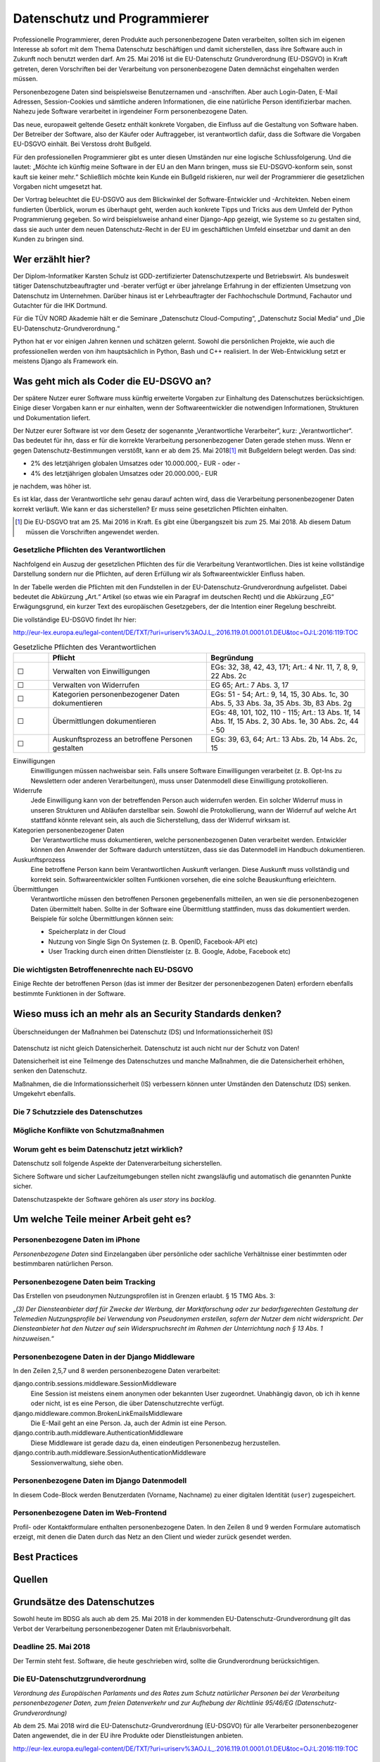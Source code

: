 .. slideconf::
   :autoslides: False


..   :slide_classes: appear


.. only:: latex

  .. raw:: latex

     %%\renewcommand{\headrulewidth}{0pt}
     \fancyhead[L]{}
     \fancyhead[R]{
             \vspace{-1cm}
             \includegraphics[width=1.0cm]{dssyslogo.pdf}
         }

     \pagestyle{fancy}
     \fancyfoot[CEO]{\sffamily \tiny \vspace{0.28cm} ©2016 Dipl.-Inform. Karsten Schulz, Datenschutz.systems}



=============================
Datenschutz und Programmierer
=============================


.. slide:: Datenschutz und Programmierer
   :level: 1

   .. figure:: /_static/editor_faded.png
      :class: fill

   Warum bei der Softwareentwicklung Datenschutz relevant wird.

.. slide:: Antworten auf folgende Fragen
    :level: 2

    * Was geht mich als Coder die EU-DSGVO an?
    * Wieso muss ich an mehr als an Security Standards denken?
    * Um welche Teile meiner Arbeit geht es?
    * Best Practices
    * Quellen

Professionelle Programmierer, deren Produkte auch personenbezogene Daten verarbeiten, sollten sich im eigenen Interesse ab sofort mit dem Thema Datenschutz beschäftigen und damit sicherstellen, dass ihre Software auch in Zukunft noch benutzt werden darf. Am 25. Mai 2016 ist die EU-Datenschutz Grundverordnung (EU-DSGVO) in Kraft getreten, deren Vorschriften bei der Verarbeitung von personenbezogene Daten demnächst eingehalten werden müssen.

Personenbezogene Daten sind beispielsweise Benutzernamen und -anschriften. Aber auch Login-Daten, E-Mail Adressen, Session-Cookies und sämtliche anderen Informationen, die eine natürliche Person identifizierbar machen. Nahezu jede Software verarbeitet in irgendeiner Form personenbezogene Daten.

Das neue, europaweit geltende Gesetz enthält konkrete Vorgaben, die Einfluss auf die Gestaltung von Software haben. Der Betreiber der Software, also der Käufer oder Auftraggeber, ist verantwortlich dafür, dass die Software die Vorgaben EU-DSGVO einhält. Bei Verstoss droht Bußgeld.

Für den professionellen Programmierer gibt es unter diesen Umständen nur eine logische Schlussfolgerung. Und die lautet: „Möchte ich künftig meine Software in der EU an den Mann bringen, muss sie EU-DSGVO-konform sein, sonst kauft sie keiner mehr.“ Schließlich möchte kein Kunde ein Bußgeld riskieren, nur weil der Programmierer die gesetzlichen Vorgaben nicht umgesetzt hat.

Der Vortrag beleuchtet die EU-DSGVO aus dem Blickwinkel der Software-Entwickler und -Architekten. Neben einem fundierten Überblick, worum es überhaupt geht, werden auch konkrete Tipps und Tricks aus dem Umfeld der Python Programmierung gegeben. So wird beispielsweise anhand einer Django-App gezeigt, wie Systeme so zu gestalten sind, dass sie auch unter dem neuen Datenschutz-Recht in der EU im geschäftlichen Umfeld einsetzbar und damit an den Kunden zu bringen sind.



Wer erzählt hier?
==================

Der Diplom-Informatiker Karsten Schulz ist GDD-zertifizierter
Datenschutzexperte und Betriebswirt. Als bundesweit tätiger
Datenschutzbeauftragter und -berater verfügt er über jahrelange Erfahrung in
der effizienten Umsetzung von Datenschutz im Unternehmen. Darüber hinaus ist er
Lehrbeauftragter der Fachhochschule Dortmund, Fachautor und Gutachter für die
IHK Dortmund.

Für die TÜV NORD Akademie hält er die Seminare „Datenschutz Cloud-Computing“,
„Datenschutz Social Media“ und „Die EU-Datenschutz-Grundverordnung.“

Python hat er vor einigen Jahren kennen und schätzen gelernt. Sowohl die persönlichen
Projekte, wie auch die professionellen werden von ihm hauptsächlich in Python, Bash und
C++ realisiert. In der Web-Entwicklung setzt er meistens Django als Framework ein.

.. image:: _static/referent1.*
    :align: center
    :width: 100%


.. slide:: Karsten Schulz
    :level: 2

    .. rst-class:: referentenlogo

    .. image:: _static/referent1.*
        :align: center
        :width: 100%


Was geht mich als Coder die EU-DSGVO an?
========================================

.. slide:: Was geht mich als Coder die EU-DSGVO an?
    :level: 2

    * Die EU-DSGVO (EU-Datenschutz-Grundverordnung) gilt für alle, die in der EU Produkte oder Dienstleistungen anbieten, z. B.:

      * Diensteanbieter (SaaS)
      * Cloud-Anbieter (IaaS, PaaS)
      * alle Unternehmen mit Niederlassungen in der EU uvm.

    * Nutzer eurer Software müssen die EU-DSGVO ebenfalls einhalten

    .. attention:: Verstöße gegen die EU-DSGVO können dem Nutzer eurer Software bis zu 20.000.000,- EUR Bußgeld kosten!


Der spätere Nutzer eurer Software muss künftig erweiterte Vorgaben zur Einhaltung des Datenschutzes berücksichtigen. Einige dieser Vorgaben kann er nur einhalten, wenn der Softwareentwickler die notwendigen Informationen, Strukturen und Dokumentation liefert.

Der Nutzer eurer Software ist vor dem Gesetz der sogenannte „Verantwortliche Verarbeiter“, kurz: „Verantwortlicher“. Das bedeutet für ihn, dass er für die korrekte Verarbeitung personenbezogener Daten gerade stehen muss. Wenn er gegen Datenschutz-Bestimmungen verstößt, kann er ab dem 25. Mai 2018\ [#anwendung_geudsgvo]_ mit Bußgeldern belegt werden. Das sind:

* 2% des letztjährigen globalen Umsatzes oder 10.000.000,- EUR - oder -
* 4% des letztjährigen globalen Umsatzes oder 20.000.000,- EUR

je nachdem, was höher ist.

Es ist klar, dass der Verantwortliche sehr genau darauf achten wird, dass die Verarbeitung personenbezogener Daten korrekt verläuft. Wie kann er das sicherstellen? Er muss seine gesetzlichen Pflichten einhalten.

.. [#anwendung_geudsgvo] Die EU-DSGVO trat am 25. Mai 2016 in Kraft. Es gibt eine Übergangszeit bis zum 25. Mai 2018. Ab diesem Datum müssen die Vorschriften angewendet werden.


Gesetzliche Pflichten des Verantwortlichen
-------------------------------------------

Nachfolgend ein Auszug der gesetzlichen Pflichten des für die Verarbeitung Verantwortlichen. Dies ist keine vollständige Darstellung sondern nur die Pflichten, auf deren Erfüllung  wir als Softwareentwickler Einfluss haben.

In der Tabelle werden die Pflichten mit den Fundstellen in der EU-Datenschutz-Grundverordnung aufgelistet. Dabei bedeutet die Abkürzung „Art.“ Artikel (so etwas wie ein Paragraf im deutschen Recht) und die Abkürzung „EG“ Erwägungsgrund, ein kurzer Text des europäischen Gesetzgebers, der die Intention einer Regelung beschreibt.

Die vollständige EU-DSGVO findet Ihr hier:

http://eur-lex.europa.eu/legal-content/DE/TXT/?uri=uriserv%3AOJ.L_.2016.119.01.0001.01.DEU&toc=OJ:L:2016:119:TOC


.. csv-table:: Gesetzliche Pflichten des Verantwortlichen
   :header: "","Pflicht","Begründung"
   :widths: 10,45,45

    "☐","Verwalten von Einwilligungen","EGs: 32, 38, 42, 43, 171;  Art.: 4 Nr. 11, 7, 8, 9, 22 Abs. 2c"
    "☐","Verwalten von Widerrufen","EG 65; Art.: 7 Abs. 3, 17 "
    "☐","Kategorien personenbezogener Daten dokumentieren","EGs: 51 - 54; Art.: 9, 14, 15, 30 Abs. 1c, 30 Abs. 5, 33 Abs. 3a, 35 Abs. 3b, 83 Abs. 2g"
    "☐","Übermittlungen dokumentieren","EGs: 48, 101, 102, 110 - 115; Art.: 13 Abs. 1f, 14 Abs. 1f, 15 Abs. 2, 30 Abs. 1e, 30 Abs. 2c, 44 - 50"
    "☐","Auskunftsprozess an betroffene Personen gestalten","EGs: 39, 63, 64; Art.: 13 Abs. 2b, 14 Abs. 2c, 15"

Einwilligungen
    Einwilligungen müssen nachweisbar sein. Falls unsere Software Einwilligungen verarbeitet (z. B. Opt-Ins zu Newslettern oder anderen Verarbeitungen), muss unser Datenmodell diese Einwilligung protokollieren.
Widerrufe
    Jede Einwilligung kann von der betreffenden Person auch widerrufen werden. Ein solcher Widerruf muss in unseren Strukturen und Abläufen darstellbar sein. Sowohl die Protokollierung, wann der Widerruf auf welche Art stattfand könnte relevant sein, als auch die Sicherstellung, dass der Widerruf wirksam ist.
Kategorien personenbezogener Daten
    Der Verantwortliche muss dokumentieren, welche personenbezogenen Daten verarbeitet werden. Entwickler können den Anwender der Software dadurch unterstützen, dass sie das Datenmodell im Handbuch dokumentieren.
Auskunftsprozess
    Eine betroffene Person kann beim Verantwortlichen Auskunft verlangen. Diese Auskunft muss vollständig und korrekt sein. Softwareentwickler sollten Funtkionen vorsehen, die eine solche Beauskunftung erleichtern.
Übermittlungen
    Verantwortliche müssen den betroffenen Personen gegebenenfalls mitteilen, an wen sie die personenbezogenen Daten übermittelt haben. Sollte in der Software eine Übermittlung stattfinden, muss das dokumentiert werden. Beispiele für solche Übermittlungen können sein:

    * Speicherplatz in der Cloud
    * Nutzung von Single Sign On Systemen (z. B. OpenID, Facebook-API etc)
    * User Tracking durch einen dritten Dienstleister (z. B. Google, Adobe, Facebook etc)


.. slide:: Gesetzliche Pflichten des Verantwortlichen
    :level: 2

    Einwilligungen
        Einwilligungen müssen nachweisbar sein. Falls unsere Software Einwilligungen verarbeitet (z. B. Opt-Ins zu Newslettern oder anderen Verarbeitungen), muss unser Datenmodell diese Einwilligung protokollieren.

    Widerrufe
        Jede Einwilligung kann von der betreffenden Person auch widerrufen werden. Ein solcher Widerruf muss in unseren Strukturen und Abläufen darstellbar sein. Sowohl die Protokollierung, wann der Widerruf auf welche Art stattfand könnte relevant sein, als auch die Sicherstellung, dass der Widerruf wirksam ist.

.. slide:: Gesetzliche Pflichten des Verantwortlichen
    :level: 2

    Kategorien personenbezogener Daten
        Der Verantwortliche muss dokumentieren, welche personenbezogenen Daten verarbeitet werden. Entwickler können den Anwender der Software dadurch unterstützen, dass sie das Datenmodell im Handbuch dokumentieren.

    Auskunftsprozess
        Eine betroffene Person kann beim Verantwortlichen Auskunft verlangen. Diese Auskunft muss vollständig und korrekt sein. Softwareentwickler sollten Funtkionen vorsehen, die eine solche Beauskunftung erleichtern.

.. slide:: Gesetzliche Pflichten des Verantwortlichen
    :level: 2

    Übermittlungen
        Verantwortliche müssen den betroffenen Personen gegebenenfalls mitteilen, an wen sie die personenbezogenen Daten übermittelt haben. Sollte in der Software eine Übermittlung stattfinden, muss das dokumentiert werden. Beispiele für solche Übermittlungen können sein:

        * Speicherplatz in der Cloud
        * Nutzung von Single Sign On Systemen (z. B. OpenID, Facebook-API etc)
        * User Tracking durch einen dritten Dienstleister (z. B. Google, Adobe, Facebook etc)


Die wichtigsten Betroffenenrechte nach EU-DSGVO
-----------------------------------------------

Einige Rechte der betroffenen Person (das ist immer der Besitzer der personenbezogenen Daten) erfordern ebenfalls bestimmte Funktionen in der Software.

.. slide:: Die wichtigsten Betroffenenrechte nach EU-DSGVO
    :level: 2
    :inline-contents: True

    Recht auf Berichtigung (Art. 16)
        Alle gespeicherten Daten der betroffenen Person müssen editierbar sein.
    Recht auf Löschung („Recht auf Vergessenwerden“) (Art. 17)
        Alle gespeicherten Daten der betroffenen Person müssen löschbar sein.
    Löschung öffentlicher Daten („Vergessen“) (Art. 17 Abs. 2)
        Bei einem Löschbegehren hat der Verantwortliche die Pflicht, andere Empfänger dieser Daten darüber zu informieren, dass ein solches Löschen vom Betroffenen verlangt wird. Die Software muss also nachhalten können, an welche Empfänger Daten in der Vergangenheit übermittelt wurden.

.. slide:: Die wichtigsten Betroffenenrechte nach EU-DSGVO
    :level: 2
    :inline-contents: True

    Recht auf Einschränkung der Verarbeitung (Art. 18)
        Eine betroffene person kann verlangen, dass ihre Daten nicht gelöscht, sondern für die weitere Verarbeitung gesperrt werden. Wird die Verarbeitung auf diese Art eingeschränkt, dürfen die Daten nur noch gespeichert werden, nicht mehr anderweitig genutzt, übermittelt, geändert oder gelöscht werden.
        Die Software muss ein entsprechendes „Einschränkungs-Kennzeichen“ im Datenmodell berücksichtigen.
    Recht auf Datenübertragbarkeit „Datenportabilität“ (Art. 20)
        Künftig haben betroffene Personen das Recht darauf, ihre eigenen Daten in einem nutzbaren Format zu erhalten. Die Software sollte eine entsprechende Export-Funktion enthalten. Nutzbare Formate könnten zum Beipiel JSON, XML oder ein CSV-Dump sein.

Wieso muss ich an mehr als an Security Standards denken?
========================================================

.. slide:: Wieso muss ich an mehr als an Security Standards denken?
    :level: 1

.. slide:: Datenschutz vs. Informationssicherheit
    :level: 2

    .. figure:: _static/ds_vs_is.png
       :alt: Datenschutz versus Informationssicherheit
       :align: center
       :width: 100%

.. figure:: _static/ds_vs_is.png
   :alt: Datenschutz versus Informationssicherheit
   :align: center
   :width: 100%

   Überschneidungen der Maßnahmen bei Datenschutz (DS) und Informationssicherheit (IS)

Datenschutz ist nicht gleich Datensicherheit. Datenschutz ist auch nicht nur der Schutz von Daten!

Datensicherheit ist eine Teilmenge des Datenschutzes und manche Maßnahmen, die die Datensicherheit erhöhen, senken den Datenschutz.

Maßnahmen, die die Informationssicherheit (IS) verbessern können unter Umständen den Datenschutz (DS) senken. Umgekehrt ebenfalls.

Die 7 Schutzziele des Datenschutzes
-----------------------------------


.. slide:: Die 7 Schutzziele des Datenschutzes
    :level: 2
    :inline-contents: True

    Datensparsamkeit (DS)
        Es werden nur die personenbezogenen Daten verarbeitet, die für den jeweiligen Verarbeitungsschritt erforderlich sind.
.. slide:: Die 7 Schutzziele des Datenschutzes
    :level: 2
    :inline-contents: True

    Integrität (DS & IS)
        Die Verarbeitung findet innerhalb der Spezifikation in der Art statt, dass die Daten unversehrt und vollständig bleiben.
    Intervenierbarkeit (DS)
        Mit Intervenierbarkeit ist gemeint, dass die datenverarbeitenden Verfahren so gestaltet sind, dass die Rechte der Betroffenen jederzeit und vollständig ausgeübt werden können.
.. slide:: Die 7 Schutzziele des Datenschutzes
    :level: 2
    :inline-contents: True

    Nichtverkettbarkeit (DS)
        Das Zusammenführen von Daten, die zu unterschiedlichen Zwecken verarbeitet werden, ist ohne Einwilligung des Betroffenen zu verhindern.
    Transparenz (DS)
        Interessierte Parteien (Verantwortlicher, betroffene Person, Aufsicht) können Einsicht nehmen und nachvollziehen, welche Daten zu welchem Zweck mit welchen Mitteln verarbeitet werden.
.. slide:: Die 7 Schutzziele des Datenschutzes
    :level: 2
    :inline-contents: True

    Verfügbarkeit  (DS & IS)
        Die personenbezogenen Daten stehen zeitgerecht zur Verfügung, sind auffindbar und werden in den zugeordneten Prozessen sachgerecht verarbeitet.
    Vertraulichkeit  (DS & IS)
        Nur befugte Personen können auf die Daten zugreifen. Befugt sind nur die Personen, deren zweckgebundene Aufgabenerfüllung den Zugriff auf die Daten erforderlich macht.

Mögliche Konflikte von Schutzmaßnahmen
----------------------------------------

.. slide:: Mögliche Konflikte von Schutzmaßnahmen
    :level: 2
    :inline-contents: True

    .. csv-table:: Auswirkungen der Maßnahmen für ...
        :header: "","Informationssicherheit (IS)","Datenschutz (DS)"

        "Webproxy","gut","schlecht"
        "Serverprotokolle","gut","schlecht"
        "Eingabekontrolle","gut","gut"
        "Intervenierbarkeit","schlecht","gut"
        "Transparenz","schlecht","gut"
        "Integrität","gut","gut"
        "Richtlinien für Mitarbeiter","gut","gut"


Worum geht es beim Datenschutz jetzt wirklich?
----------------------------------------------

Datenschutz soll folgende Aspekte der Datenverarbeitung sicherstellen.

.. slide:: Worum geht es beim Datenschutz jetzt wirklich?
    :level: 2
    :inline-contents: True

    .. hint:: Die betroffene Person weiß immer welche ihrer Daten von wem zu welchen Zwecken warum wie verarbeitet werden.


    .. hint:: Die Betroffene Person kann Ihre Rechte wahrnehmen:

      * sie erhält Auskunft,
      * kann berichtigen lassen,
      * kann löschen lassen,
      * kann die Verarbeitung einschränken lassen,
      * kann die Einwilligung zur Verarbeitung widerufen.


Sichere Software und sicher Laufzeitumgebungen stellen nicht zwangsläufig und automatisch die genannten Punkte sicher.

Datenschutzaspekte der Software gehören als *user story* ins *backlog*.


Um welche Teile meiner Arbeit geht es?
======================================


Personenbezogene Daten im iPhone
--------------------------------

*Personenbezogene Daten* sind Einzelangaben über persönliche oder sachliche Verhältnisse einer bestimmten oder bestimmbaren natürlichen Person.


.. slide:: Personenbezogene Daten sind fast überall
    :level: 2
    :inline-contents: True


    .. figure:: _static/apple_uuids.png
       :alt: personenbezogene Daten im Apple iPhone
       :align: center
       :width: 40%

       Personenbezogene Daten in Apples iPhone unter iOS 10


Personenbezogene Daten beim Tracking
------------------------------------

Das Erstellen von pseudonymen Nutzungsprofilen ist in Grenzen erlaubt. § 15 TMG Abs. 3:

„*(3) Der Diensteanbieter darf für Zwecke der Werbung, der Marktforschung oder zur bedarfsgerechten Gestaltung der Telemedien Nutzungsprofile bei Verwendung von Pseudonymen erstellen, sofern der Nutzer dem nicht widerspricht. Der Diensteanbieter hat den Nutzer auf sein Widerspruchsrecht im Rahmen der Unterrichtung nach § 13 Abs. 1 hinzuweisen.*“

.. slide:: Personenbezogene Daten sind fast überall
    :level: 2
    :inline-contents: True

    .. figure:: _static/bahn_app.png
       :alt: Widerspruchsmöglichkeit gegen Tracking in der Bahn App
       :align: center
       :width: 40%

       Widerspruchsmöglichkeit gegen Tracking in der Bahn App


Personenbezogene Daten in der Django Middleware
-----------------------------------------------

.. slide:: Personenbezogene Daten sind fast überall
    :level: 2
    :inline-contents: True

    .. code-block:: python
        :emphasize-lines: 2,5,7,8
        :linenos:

        MIDDLEWARE_CLASSES = (
            'django.contrib.sessions.middleware.SessionMiddleware',
            'django.middleware.locale.LocaleMiddleware',
            'django.middleware.common.CommonMiddleware',
            'django.middleware.common.BrokenLinkEmailsMiddleware',
            'django.middleware.csrf.CsrfViewMiddleware',
            'django.contrib.auth.middleware.AuthenticationMiddleware',
            'django.contrib.auth.middleware.SessionAuthenticationMiddleware',
            'django.contrib.messages.middleware.MessageMiddleware',
            'django.middleware.clickjacking.XFrameOptionsMiddleware',
            'django.middleware.security.SecurityMiddleware',
        )


In den Zeilen 2,5,7 und 8 werden personenbezogene Daten verarbeitet:

django.contrib.sessions.middleware.SessionMiddleware
    Eine Session ist meistens einem anonymen oder bekannten User zugeordnet. Unabhängig davon, ob ich ih kenne oder nicht, ist es eine Person, die über Datenschutzrechte verfügt.
django.middleware.common.BrokenLinkEmailsMiddleware
    Die E-Mail geht an eine Person. Ja, auch der Admin ist eine Person.
django.contrib.auth.middleware.AuthenticationMiddleware
    Diese Middleware ist gerade dazu da, einen eindeutigen Personenbezug herzustellen.
django.contrib.auth.middleware.SessionAuthenticationMiddleware
    Sessionverwaltung, siehe oben.


Personenbezogene Daten im Django Datenmodell
--------------------------------------------

.. slide:: Personenbezogene Daten sind fast überall
    :level: 2
    :inline-contents: True

    .. code-block:: python
        :emphasize-lines: 3-5,9,10
        :linenos:

        class Person(AbstractContact):

            user = models.OneToOneField(settings.AUTH_USER_MODEL, null=True,
                                        unique=True, default=None,
                                        related_name='profile')
            newsletter = models.BooleanField(default=True,
                help_text=_('Please check this, if you want to receive our newsletter')
            )
            first_name = models.CharField(_('first name'), max_length=50, blank=True)
            last_name = models.CharField(_('last name'), max_length=50, blank=True)

In diesem Code-Block werden Benutzerdaten (Vorname, Nachname) zu einer digitalen Identität (``user``) zugespeichert.


Personenbezogene Daten im Web-Frontend
--------------------------------------

Profil- oder Kontaktformulare enthalten personenbezogene Daten. In den Zeilen 8 und 9 werden Formulare automatisch erzeigt, mit denen die Daten durch das Netz an den Client und wieder zurück gesendet werden.

.. slide:: Personenbezogene Daten sind fast überall
    :level: 2
    :inline-contents: True

    .. code-block:: html
        :emphasize-lines: 8,9
        :linenos:

        <div class="panel panel-primary">
            <div class="panel-heading">
                <h2 class="panel-title">Stammdaten</h2>
            </div>
            <div class="panel-body">
                <form id="profile_form" action="" method="post">
                    {% csrf_token %}
                    {{ user_form|crispy }}
                    {{ profile_form|crispy }}
                    <div>
                        <button class="btn btn-primary pull-right" 
                                type="submit" 
                                name=”submit”>Speichern</button>
                    </div>
                </form>
            </div>
        </div>


Best Practices
==============



Quellen
=======



Grundsätze des Datenschutzes
============================

Sowohl heute im BDSG als auch ab dem 25. Mai 2018 in der kommenden EU-Datenschutz-Grundverordnung gilt das Verbot der Verarbeitung personenbezogener Daten mit Erlaubnisvorbehalt.

Deadline 25. Mai 2018
---------------------

Der Termin steht fest. Software, die heute geschrieben wird, sollte die Grundverordnung berücksichtigen.

Die EU-Datenschutzgrundverordnung
---------------------------------

*Verordnung des Europäischen Parlaments und des Rates zum Schutz natürlicher Personen bei der Verarbeitung personenbezogener Daten, zum freien Datenverkehr und zur Aufhebung der Richtlinie 95/46/EG (Datenschutz-Grundverordnung)*

Ab dem 25. Mai 2018 wird die EU-Datenschutz-Grundverordnung (EU-DSGVO) für alle Verarbeiter personenbezogener Daten angewendet, die in der EU ihre Produkte oder Dienstleistungen anbieten.

http://eur-lex.europa.eu/legal-content/DE/TXT/?uri=uriserv%3AOJ.L_.2016.119.01.0001.01.DEU&toc=OJ:L:2016:119:TOC


Was sind personenbezogene Daten?
--------------------------------


* *Personenbezogene Daten* sind Einzelangaben über persönliche oder sachliche Verhältnisse einer bestimmten oder bestimmbaren natürlichen Person.
* *Besondere Arten personenbezogener Daten* sind Angaben über rassische und ethnische Herkunft, politische Meinungen, religiöse oder philosophische / weltanschauliche Überzeugungen, Gewerkschaftszugehörigkeit, Gesundheit, Sexualleben, biometrische Daten


Mit *Daten* ist in diesem Zusammenhang die formalisierte Darstellung von
Informationen gemeint, die für die Verarbeitung durch Menschen oder
automatisierte Abläufe geeignet sind.

*Personenbezogene Daten* sind Einzelangaben über persönliche oder sachliche
Verhältnisse einer bestimmten oder bestimmbaren natürlichen Person.

Die EU-DSGVO definiert in Art. 4 Nr. 1 personenbezogene Daten als: „*alle Informationen, die sich auf eine identifizierte oder identifizierbare natürliche Person (im Folgenden „betroffene Person“) beziehen; als identifizierbar wird eine natürliche Person angesehen, die direkt oder indirekt, insbesondere mittels Zuordnung zu einer Kennung wie einem Namen, zu einer Kennnummer, zu Standortdaten, zu einer Online-Kennung oder zu einem oder mehreren besonderen Merkmalen, die Ausdruck der physischen, physiologischen, genetischen, psychischen, wirtschaftlichen, kulturellen oder sozialen Identität dieser natürlichen Person sind, identifiziert werden kann*“

*Besondere Arten personenbezogener Daten* sind nach § 3 Abs. 9 BDSG und Art. 9 EU-DSGVO Daten, die Angaben machen über:

* rassische und ethnische Herkunft
* politische Meinungen
* religiöse oder philosophische / weltanschauliche Überzeugungen
* Gewerkschaftszugehörigkeit
* Gesundheit
* Sexualleben
* biometrische Daten

Für die Verarbeitung dieser Art Daten werden hohe Ansprüche an die Schutzmaßnahmen gestellt, die die verantwortliche Stelle ergreifen muss.

Die Verarbeitung der besonderen Kategorien personenbezogener Daten ist untersagt, es sei den, die betroffene Person hat **ausdrücklich** eingewilligt oder eine rechtliche Norm legitimiert die Verarbeitung.

Eine Unterscheidung der personenbezogenen Daten hinsichtlich ihrer privater oder geschäftlicher Natur findet nicht statt. Weder das BDSG noch die EU-DSGVO unterscheiden zwischen einer B2C- und B2B-Verarbeitung.


Beispiele für personenbezogene Daten
------------------------------------

* Namen
* E-Mail Adressen
* persönliche Durchwahl
* Anschrift mit Personenbezug, z. B. Personengesellschaft
* Tracking ID im Web oder Apps
* AD-ID (Advertising ID)
* Pseudonym im Web-Forum
* IP-Adresse
* IMEI (International Mobile Station Equipment Identity)
* MEID (Mobile Equipment Identifier)
* SEID (Secure Element ID Number)
* und andere UUIDs (Universally Unique Identifier

.. figure:: _static/apple_uuids.png
   :alt: personenbezogene Daten im Apple iPhone
   :align: center
   :width: 40%

   Personenbezogene Daten in Apples iPhone unter iOS 10

Was ist Verarbeiten?
--------------------

*Verarbeiten* ist das Erheben, das Erfassen, die Organisation, das Ordnen, die Speicherung, die Anpassung oder Veränderung, das Auslesen, das Abfragen, die Verwendung, die Offenlegung durch Übermittlung, Verbreitung oder eine andere Form der Bereitstellung, den Abgleich oder die Verknüpfung, die Einschränkung, das Löschen oder die Vernichtung.

Python Code: Beispiele
======================

Sockets
-------

.. code-block:: python
    :emphasize-lines: 1,2,3

    import socket
    sock = socket.socket()
    sock.connect((address, port))

Beim Öffnen eines Sockets wird die IP-Adresse des Client-PCs an den Server übertragen. Die IP-Adresse ist ein personenbezogenes Datum und wird an jemand anderen übermittelt. Es ist ein datenschutzrelevanter Vorgang.


Requests
--------

.. code-block:: python

    import requests
    requests.get('https://api.someserver.anywhere')

Natürlich werden nicht nur bei low-level Sockets, sondern bei jeder Netzwerkkommunikation personenbezogene Daten ausgetauscht.


Django
--------
.. code-block:: python

    from django.contrib.auth.models import User
    user = User.objects.create_user('john', 'lennon@thebeatles.com', 'johnpassword')

Offensichtlich ist das Anlegen und Verwalten eines Benutzerkontos die Verarbeitung personenbezogener Daten.

.. code-block:: python

    from django.contrib.auth.models import User
    user = User.objects.create_user('john', 'lennon@thebeatles.com', 'johnpassword')

Offensichtlich ist das Anlegen und Verwalten eines Benutzerkontos die Verarbeitung personenbezogener Daten.



Privacy by Design / Privacy by Default
======================================

Artikel 25 der EU DSGVO

.. code-block:: python

    SESSION_EXPIRE_AT_BROWSER_CLOSE = True
    # default: False

Whether to expire the session when the user closes their browser. See Browser-length sessions vs. persistent sessions.




Datenschutz versus Informationssicherheit
-----------------------------------------

.. figure:: _static/ds_vs_is.png
   :alt: Datenschutz versus Informationssicherheit
   :align: center
   :width: 100%

   Überschneidungen der Maßnahmen bei Datenschutz und Informationssicherheit


Legitimation der Verarbeitung
=============================


Um zu beurteilen, ob personenbezogene Daten verarbeitet werden dürfen, helfen folgende Checklisten, die Rechtsgrundlage für die Verarbeitung zu ermitteln.

Prüfen der Legitimation der Verarbeitung nach EU-DSGVO
------------------------------------------------------

Falls keiner der Punkte zutreffen sollte, ist eine Verarbeitung der Daten
nicht möglich.


.. csv-table:: Checkliste Rechtmäßigkeit der pbDV nach EU-DSGVO
    :header: "","**Checkliste Rechtmäßigkeit der pbDV nach EU-DSGVO**",""
    :widths: 10,70,20

    "","*Eine der folgenden Voraussetzungen trifft zu*","*Gründe*"

    "☐","Die Verarbeitung ist erforderlich zur Erfüllung eines Vertrags mit der betroffenen Person","Art. 6 Abs. 1b, EG 44"
    "☐","Die Verarbeitung ist erforderlich für vorvertragliche Maßnahmen auf Anfrage der betroffenen Person","Art. 6 Abs. 1b, EG 44"
    "☐","Die Verarbeitung ist erforderlich zur Erfüllung einer rechtlichen Pflicht des für die Verarbeitung Verantwortlichen","Art. 6 Abs. 1c, EG 45"
    "☐","Die Verarbeitung ist erforderlich, weil lebenswichtige Interessen der betroffenen Person oder einer anderen natürlichen Person geschützt werden","Art. 6 Abs. 1d, EG 46"
    "☐","Die Verarbeitung ist erforderlich im öffentlichen Interesse oder in Ausübung öffentlicher Gewalt","Art. 6 Abs. 1e, EG 45"
    "☐","Berechtigtes Interesse, wenn schutzwürdige Interessen dem nicht entgegen stehen (insbesondere bei Kindern)","Art. 6 Abs. 1f, EG 47"
    "☐","Einwilligung der Person für einen oder mehrere Zwecke ist nachweisbar","Art. 7 Abs. 1, EG 42"

Falls eine Verarbeitung möglich ist, müssen folgende Grundsätze der Verarbeitung nachweisbar eingehalten werden:

.. csv-table:: Checkliste Grundsätze der pbDV
    :header: "","**Checkliste Grundsätze der pbDV**",""
    :widths: 10,70,20

    "","*Alle der folgenden Voraussetzungen treffen zu*","*Gründe*"

    "☐","Die Verarbeitung ist rechtmäßig","Art. 5 Abs. 1a"
    "☐","Die Verarbeitung erfolgt nach Treu und Glauben","Art. 5 Abs. 1a"
    "☐","Die Transparenzpflichten sind eingehalten","Art. 5 Abs. 1a, EG 58"
    "☐","Alle Informationen und Mitteilungen zur Verarbeitung sind leicht erreichbar","EG 39"
    "☐","Alle Informationen und Mitteilungen zur Verarbeitung sind verständlich und in klarer, einfacher Sprache verfasst","EG 39"
    "☐","Der Umfang der Verarbeitung ist dokumentiert","EG 39"
    "☐","Die Zwecke der Verarbeitung sind dokumentiert","EG 39"
    "☐","Es werden nur die für die Verarbeitung erforderlichen Daten verarbeitet","Art. 5 Abs. 1c"
    "☐","Die verarbeiteten Daten sind aktuell und sachlich richtig","Art. 5 Abs. 1d"
    "☐","Unrichtige Daten können unverzüglich gelöscht oder berichtigt werden","Art. 5 Abs. 1d"
    "☐","Es werden kürzestmögliche Löschfristen eingehalten","Art. 5 Abs. 1e"
    "☐","Die Daten werden vor unbefugter und unrechtmäßiger Verarbeitung geschützt","Art. 5 Abs. 1f"
    "☐","Die Daten werden vor unbeabsichtigter Zerstörung und Schädigung geschützt","Art. 5 Abs. 1f"
    "☐","Die vorgenannte Maßnahmen können nachgewiesen werden","Art. 5 Abs. 2"


Tracking von Personen
---------------------



Das Erstellen von pseudonymen Nutzungsprofilen ist in Grenzen erlaubt. § 15 TMG Abs. 3:

„*(3) Der Diensteanbieter darf für Zwecke der Werbung, der Marktforschung oder zur bedarfsgerechten Gestaltung der Telemedien Nutzungsprofile bei Verwendung von Pseudonymen erstellen, sofern der Nutzer dem nicht widerspricht. Der Diensteanbieter hat den Nutzer auf sein Widerspruchsrecht im Rahmen der Unterrichtung nach § 13 Abs. 1 hinzuweisen.*“

Tracking muss in der Datenschutzerklärung deklariert werden. In der Datenschutzerklärung muss ausserdem dargestellt werden, dass der Nutzer widersprechen und wie sich der Nutzer vom Tracking abmelden kann („Opt-Out“ laut § 13 TMG ). Auf diese Möglichkeit ist vor Beginn des Trackings hinzuweisen. Alternativ kann er beim ersten Besuch aufgefordert werden, in das Tracking einzuwilligen („Opt-In“ laut E-Privacy-Richtlinie Nr. 2009/136/EG, auch „Cookie-Richtlinie)

Für Apps gelten die gleichen Vorgaben wie für Webseiten.

.. figure:: _static/bahn_app.png
   :alt: Widerspruchsmöglichkeit gegen Tracking in der Bahn App
   :align: center
   :width: 40%

   Widerspruchsmöglichkeit gegen Tracking in der Bahn App



Pflichten des Verantwortlichen nach EU-DSGVO
============================================

* Informationspflicht bei

    * Erhebung bei betroffener Person (Art. 13)
    * Erhebung nicht bei der betroffenen Person (Art. 14)
    * Zweckänderung (Art. 13 Abs. 3 und Art 14 Abs. 4)

* Datenschutz by design / by default  (Art. 25)
* Durchführung von Datenschutz-Folgenabschätzung (Art. 35)


